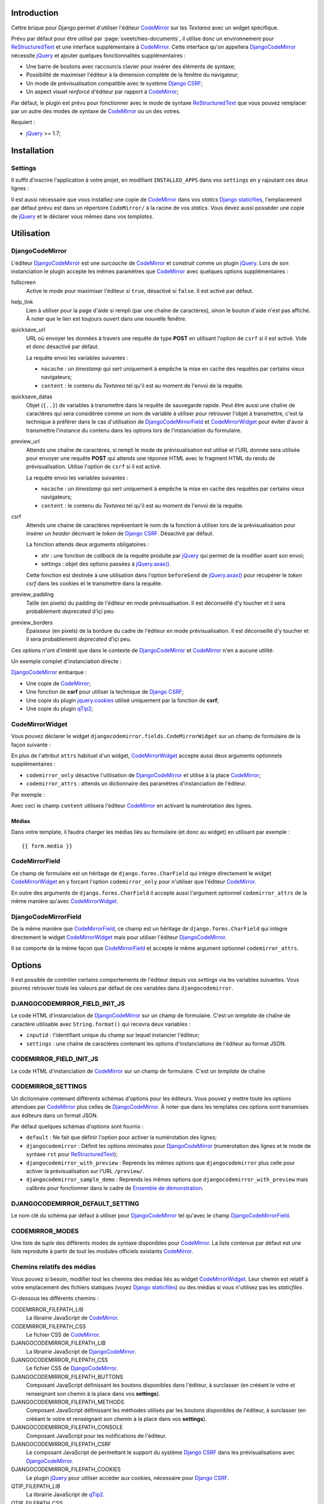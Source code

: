 .. _CodeMirror: http://codemirror.net/
.. _Documentation de CodeMirror: http://codemirror.net/doc/manual.html
.. _jQuery: http://jquery.com/
.. _jQuery.axax(): http://api.jquery.com/jQuery.ajax/
.. _Django CSRF: https://docs.djangoproject.com/en/dev/ref/contrib/csrf/
.. _Django staticfiles: https://docs.djangoproject.com/en/dev/ref/contrib/staticfiles/
.. _ReStructuredText: http://docutils.sourceforge.net/rst.html
.. _qTip2: http://craigsworks.com/projects/qtip2/

Introduction
============

Cettre brique pour Django permet d'utiliser l'éditeur `CodeMirror`_ sur 
les *Textarea* avec un widget spécifique.

Prévu par défaut pour être utilisé par :page:`sveetchies-documents`, il utilise donc un environnement 
pour `ReStructuredText`_ et une interface supplémentaire à `CodeMirror`_. Cette interface qu'on appellera 
`DjangoCodeMirror`_ nécessite `jQuery`_ et ajouter quelques fonctionnalités supplémentaires :

* Une barre de boutons avec raccourcis clavier pour insérer des éléments de syntaxe;
* Possibilité de maximiser l'éditeur à la dimension complète de la fenêtre du navigateur;
* Un mode de prévisualisation compatible avec le système `Django CSRF`_;
* Un aspect visuel *renforcé* d'éditeur par rapport à `CodeMirror`_;

Par défaut, le plugin est prévu pour fonctionner avec le mode de syntaxe `ReStructuredText`_ que vous pouvez 
remplacer par un autre des modes de syntaxe de `CodeMirror`_ ou un des votres.

Requiert :

* `jQuery`_ >= 1.7;

Installation
============

Settings
********

Il suffit d'inscrire l'application à votre projet, en modifiant ``INSTALLED_APPS`` dans vos ``settings`` 
en y rajoutant ces deux lignes :

..  sourcecode:: python
    :linenos:
    :hl_lines: 3

    INSTALLED_APPS = (
        ...
        'djangocodemirror',
        ...
    )

Il est aussi nécessaire que vous installiez une copie de `CodeMirror`_ dans vos *statics* `Django staticfiles`_, 
l'emplacement par défaut prévu est dans un répertoire ``CodeMirror/`` à la racine de vos *statics*. Vous devez 
aussi posséder une copie de `jQuery`_ et le déclarer vous mêmes dans vos *templates*.

Utilisation
===========

DjangoCodeMirror
****************

L'éditeur `DjangoCodeMirror`_ est une *surcouche* de `CodeMirror`_ et construit comme un plugin `jQuery`_. Lors 
de son instanciation le plugin accepte les mêmes paramètres que `CodeMirror`_ avec quelques options 
supplémentaires :

fullscreen
  Active le mode pour maximiser l'éditeur si ``true``, désactivé si ``false``. Il est activé par défaut.
help_link
  Lien à utiliser pour la page d'aide si rempli (par une chaîne de caractères), sinon le bouton d'aide n'est pas 
  affiché. À noter que le lien est toujours ouvert dans une nouvelle fenêtre.
quicksave_url
  URL où envoyer les données à travers une requête de type **POST** en utilisant l'option de ``csrf`` 
  si il est activé. Vide et donc désactivé par défaut. 
  
  La requête envoi les variables suivantes :
  
  * ``nocache`` : un *timestamp* qui sert uniquement à empêche la mise en cache des requêtes par certains vieux 
    navigateurs;
  * ``content`` : le contenu du *Textarea* tel qu'il est au moment de l'envoi de la requête.
quicksave_datas
  Objet (``{..}``) de variables à transmettre dans la requête de sauvegarde rapide. Peut être 
  aussi une chaîne de caractères qui sera considérée comme un nom de variable à utiliser pour retrouver l'objet à 
  transmettre, c'est la technique à préférer dans le cas d'utilisation de `DjangoCodeMirrorField`_ et `CodeMirrorWidget`_ 
  pour éviter d'avoir à transmettre l'instance du contenu dans les options lors de l'instanciation du formulaire.
preview_url
  Attends une chaîne de caractères, si rempli le mode de prévisualisation est utilisé et l'URL 
  donnée sera utilisée pour envoyer une requête **POST** qui attends une réponse HTML avec le fragment HTML du rendu 
  de prévisualisation. Utilise l'option de ``csrf`` si il est activé.
  
  La requête envoi les variables suivantes :
  
  * ``nocache`` : un *timestamp* qui sert uniquement à empêche la mise en cache des requêtes par certains vieux 
    navigateurs;
  * ``content`` : le contenu du *Textarea* tel qu'il est au moment de l'envoi de la requête.
csrf
  Attends une chaine de caractères représentant le nom de la fonction à utiliser lors de la prévisualisation 
  pour insérer un *header* décrivant le *token* de `Django CSRF`_. Désactivé par défaut.
  
  La fonction attends deux arguments obligatoires :
  
  * xhr : une fonction de *callback* de la requête produite par `jQuery`_ qui permet de la modifier avant son envoi;
  * settings : objet des options passées à `jQuery.axax()`_.
  
  Cette fonction est destinée à une utilisation dans l'option ``beforeSend`` de `jQuery.axax()`_ pour récupérer le *token csrf* 
  dans les cookies et le transmettre dans la requête.
preview_padding
  Taille (en pixels) du padding de l'éditeur en mode prévisualisation. Il est déconseillé d'y toucher et 
  il sera probablement *deprecated* d'içi peu.
preview_borders
  Épaisseur (en pixels) de la bordure du cadre de l'éditeur en mode prévisualisation. Il est déconseillé 
  d'y toucher et il sera probablement *deprecated* d'içi peu.

Ces options n'ont d'intérêt que dans le contexte de `DjangoCodeMirror`_ et `CodeMirror`_ n'en a aucune utilité.

Un exemple complet d'instanciation directe :

..  sourcecode:: html
    :linenos:
    
    <div>
        <textarea id="id_content" rows="10" cols="40" name="content"></textarea>
        <script language="JavaScript" type="text/javascript">
        //<![CDATA[
            $(document).ready(function() {
                id_content_codemirror_instance = $('#id_content').djangocodemirror({
                    "mode": "rst",
                    "csrf": "CSRFpass",
                    "quicksave_url": "/djangocodemirror-sample/quicksave/",
                    "preview_url": "/djangocodemirror-sample/preview/",
                    "lineWrapping": true,
                    "lineNumbers": true
                });
            });
        //]]>
        </script>
    </div>

`DjangoCodeMirror`_ embarque :

* Une copie de `CodeMirror`_;
* Une fonction de **csrf** pour utiliser la technique de `Django CSRF`_;
* Une copie du plugin `jquery.cookies <http://plugins.jquery.com/project/Cookie>`_ utilisé uniquement par la fonction de **csrf**;
* Une copie du plugin `qTip2`_;

CodeMirrorWidget
****************

Vous pouvez déclarer le widget ``djangocodemirror.fields.CodeMirrorWidget`` sur un champ de 
formulaire de la façon suivante :

..  sourcecode:: python
    :linenos:
    :hl_lines: 4

    from djangocodemirror.fields import CodeMirrorWidget
    
    class CodeMirrorSampleForm(forms.Form):
        content = forms.CharField(label=u"Votre texte", widget=CodeMirrorWidget)
        
        def save(self, *args, **kwargs):
            return

En plus de l'attribut ``attrs`` habituel d'un widget, `CodeMirrorWidget`_ accepte aussi deux arguments 
optionnels supplémentaires :

* ``codemirror_only`` désactive l'utilisation de `DjangoCodeMirror`_ et utilise à la place `CodeMirror`_;
* ``codemirror_attrs`` : attends un dictionnaire des paramètres d'instanciation de l'éditeur.

Par exemple :

..  sourcecode:: python
    :linenos:
    :hl_lines: 4

    from djangocodemirror.fields import CodeMirrorWidget
    
    class CodeMirrorSampleForm(forms.Form):
        content = forms.CharField(label=u"Votre texte", widget=CodeMirrorWidget(codemirror_only=True, codemirror_attrs={'lineNumbers':True}))
        
        def save(self, *args, **kwargs):
            return

Avec ceci le champ ``content`` utilisera l'éditeur `CodeMirror`_ en activant la numérotation des lignes.

Médias
------

Dans votre template, il faudra charger les médias liés au formulaire (et donc au widget) en utilisant par 
exemple : ::

  {{ form.media }}

CodeMirrorField
***************

Ce champ de formulaire est un héritage de ``django.forms.CharField`` qui intègre directement le widget 
`CodeMirrorWidget`_ en y forcant l'option ``codemirror_only`` pour n'utiliser que l'éditeur `CodeMirror`_.

En outre des arguments de ``django.forms.CharField`` il accepte aussi l'argument optionnel 
``codemirror_attrs`` de la même manière qu'avec `CodeMirrorWidget`_.

..  sourcecode:: python
    :linenos:
    :hl_lines: 5

    from django import forms
    from djangocodemirror.fields import CodeMirrorField
    
    class CodeMirrorSampleForm(forms.Form):
        content_codemirror = CodeMirrorField(label=u"Votre texte", codemirror_attrs={'lineNumbers':True})
        
        def save(self, *args, **kwargs):
            return

DjangoCodeMirrorField
*********************

De la même manière que `CodeMirrorField`_, ce champ est un héritage de ``django.forms.CharField`` qui intègre 
directement le widget `CodeMirrorWidget`_ mais pour utiliser l'éditeur `DjangoCodeMirror`_.

Il se comporte de la même façon que `CodeMirrorField`_ et accepte le même argument optionnel ``codemirror_attrs``.

..  sourcecode:: python
    :linenos:
    :hl_lines: 5

    from django import forms
    from djangocodemirror.fields import CodeMirrorField
    
    class CodeMirrorSampleForm(forms.Form):
        content_djangocodemirror = DjangoCodeMirrorField(label=u"Votre texte", codemirror_attrs={'lineNumbers':True})
        
        def save(self, *args, **kwargs):
            return

Options
=======

Il est possible de contrôler certains comportements de l'éditeur depuis vos *settings* via les variables suivantes. 
Vous pourrez retrouver toute les valeurs par défaut de ces variables dans ``djangocodemirror``.

DJANGOCODEMIRROR_FIELD_INIT_JS
******************************

Le code HTML d'instanciation de `DjangoCodeMirror`_ sur un champ de formulaire. C'est un *template* de chaîne
de caractère utilisable avec ``String.format()`` qui recevra deux variables :

* ``inputid`` : l'identifiant unique du champ sur lequel instancier l'éditeur;
* ``settings`` : une chaîne de caractères contenant les options d'instanciations de l'éditeur au format JSON.

CODEMIRROR_FIELD_INIT_JS
************************

Le code HTML d'instanciation de `CodeMirror`_ sur un champ de formulaire. C'est un *template* de chaîne

CODEMIRROR_SETTINGS
*******************

Un dictionnaire contenant différents schémas d'options pour les éditeurs. Vous pouvez y mettre toute les 
options attendues par `CodeMirror`_ plus celles de `DjangoCodeMirror`_. À noter que dans les templates ces options 
sont transmises aux éditeurs dans un format JSON.

Par défaut quelques schémas d'options sont fournis :

* ``default`` : Ne fait que définir l'option pour activer la numérotation des lignes;
* ``djangocodemirror`` : Définit les options minimales pour `DjangoCodeMirror`_ (numérotation des lignes et le mode 
  de syntaxe ``rst`` pour `ReStructuredText`_);
* ``djangocodemirror_with_preview`` : Reprends les mêmes options que ``djangocodemirror`` plus celle pour activer la 
  prévisualisation sur l'URL ``/preview/``.
* ``djangocodemirror_sample_demo`` : Reprends les mêmes options que ``djangocodemirror_with_preview`` mais calibrés 
  pour fonctionner dans le cadre de `Ensemble de démonstration`_.

DJANGOCODEMIRROR_DEFAULT_SETTING
********************************

Le nom clé du schéma par défaut à utiliser pour `DjangoCodeMirror`_ tel qu'avec le champ `DjangoCodeMirrorField`_.

CODEMIRROR_MODES
****************

Une liste de *tuple* des différents modes de syntaxe disponibles pour `CodeMirror`_. La liste contenue par défaut 
est une liste reproduite à partir de tout les modules officiels existants `CodeMirror`_.

Chemins relatifs des médias
***************************

Vous pouvez si besoin, modifier tout les chemins des médias liés au widget `CodeMirrorWidget`_. Leur chemin est 
relatif à votre emplacement des fichiers statiques (voyez `Django staticfiles`_) ou des médias si vous n'utilisez 
pas les *staticfiles*.

Ci-dessous les différents chemins :

CODEMIRROR_FILEPATH_LIB
  La librairie JavaScript de `CodeMirror`_.
CODEMIRROR_FILEPATH_CSS
  Le fichier CSS de `CodeMirror`_.
DJANGOCODEMIRROR_FILEPATH_LIB
  La librairie JavaScript de `DjangoCodeMirror`_.
DJANGOCODEMIRROR_FILEPATH_CSS
  Le fichier CSS de `DjangoCodeMirror`_.
DJANGOCODEMIRROR_FILEPATH_BUTTONS
  Composant JavaScript définissant les boutons disponibles dans l'éditeur, à surclasser (en crééant le votre et 
  renseignant son chemin à la place dans vos **settings**).
DJANGOCODEMIRROR_FILEPATH_METHODS
  Composant JavaScript définissant les méthodes utilisés par les boutons disponibles de l'éditeur, à surclasser 
  (en crééant le votre et renseignant son chemin à la place dans vos **settings**).
DJANGOCODEMIRROR_FILEPATH_CONSOLE
  Composant JavaScript pour les notifications de l'éditeur.
DJANGOCODEMIRROR_FILEPATH_CSRF
  Le composant JavaScript de permettant le support du système `Django CSRF`_ dans les prévisualisations avec `DjangoCodeMirror`_.
DJANGOCODEMIRROR_FILEPATH_COOKIES
  Le plugin `jQuery`_ pour utiliser accéder aux cookies, nécessaire pour `Django CSRF`_.
QTIP_FILEPATH_LIB
  La librairie JavaScript de `qTip2`_.
QTIP_FILEPATH_CSS
  Le fichier CSS de `qTip2`_.

Par défaut tout ces chemins sont déjà configurés pour fonctionner avec les médias déjà fournis dans la brique 
logicielle mais vous pouvez les modifier selon vos besoins.

Ensemble de démonstration
=========================

Un ensemble de démonstration complet est inclus dans ``djangocodemirror.views`` et dans 
``djangocodemirror.urls``.

Vous pouvez l'inclure à votre projet simplement en incluant ses urls à votre fichier ``urls.py`` de votre 
projet :

..  sourcecode:: python
    :linenos:
    :hl_lines: 3

    urlpatterns = patterns('',
        ...
        (r'^djangocodemirror-sample/', include('djangocodemirror.urls')),
        ...
    )

Trois vues y sont présentes :

* L'index (donc ``djangocodemirror-sample/`` si vous n'avez pas changé le point de montage des urls) qui affiche 
  la démonstration utilisant le mode de syntaxe pour `ReStructuredText`_;
* ``preview/`` pour la prévisualisation de l'éditeur, utilise le parser de :page:`sveetchies-documents` si il est 
  disponible, sinon renvoi un contenu *bidon*. N'accepte que les requêtes de type **POST**, renverra une simple 
  réponse vide pour toute requête de type **GET**;
* ``quicksave/`` pour simuler la sauvegarde rapide. N'effectue aucune sauvegarde mais test au moins le contenu pour 
  renvoyer une erreur le cas échéant. La validation utilise le parser :page:`sveetchies-documents` si il est installé 
  sinon aucune réelle validation de syntaxe n'est effectuée (seulement celle du formulaire);
